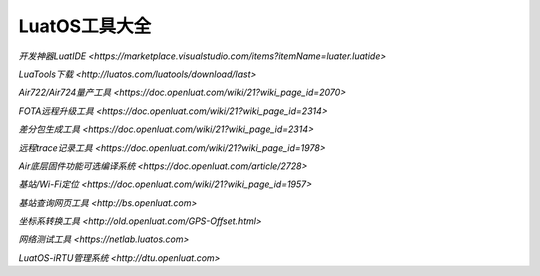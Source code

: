 LuatOS工具大全
==============


`开发神器LuatIDE <https://marketplace.visualstudio.com/items?itemName=luater.luatide>`

`LuaTools下载 <http://luatos.com/luatools/download/last>`

`Air722/Air724量产工具 <https://doc.openluat.com/wiki/21?wiki_page_id=2070>`

`FOTA远程升级工具 <https://doc.openluat.com/wiki/21?wiki_page_id=2314>`

`差分包生成工具 <https://doc.openluat.com/wiki/21?wiki_page_id=2314>`

`远程trace记录工具 <https://doc.openluat.com/wiki/21?wiki_page_id=1978>`

`Air底层固件功能可选编译系统 <https://doc.openluat.com/article/2728>`

`基站/Wi-Fi定位 <https://doc.openluat.com/wiki/21?wiki_page_id=1957>`

`基站查询网页工具 <http://bs.openluat.com>`

`坐标系转换工具 <http://old.openluat.com/GPS-Offset.html>`

`网络测试工具 <https://netlab.luatos.com>`

`LuatOS-iRTU管理系统 <http://dtu.openluat.com>`


